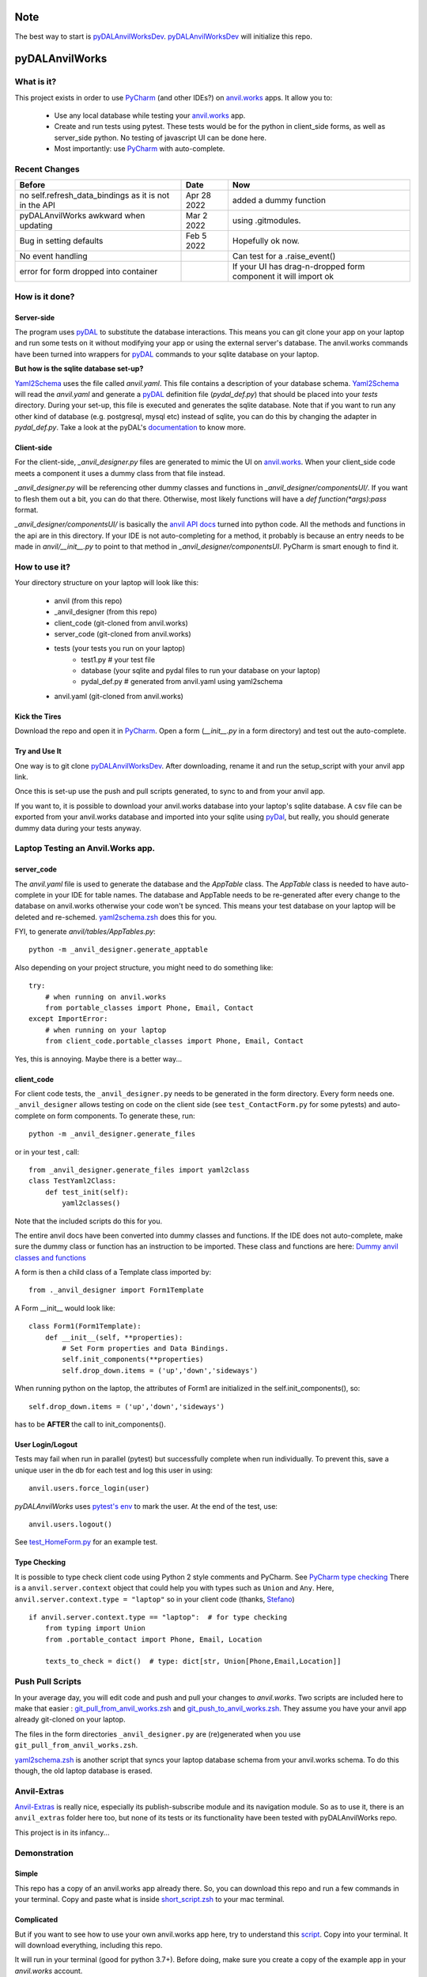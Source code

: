 Note
====
The best way to start is `pyDALAnvilWorksDev <https://github.com/benlawraus/pyDALAnvilWorksDev>`_.
`pyDALAnvilWorksDev`_ will initialize this repo.

pyDALAnvilWorks
===============

What is it?
------------

This project exists in order to use `PyCharm <https://www.jetbrains.com/pycharm/>`_ (and other IDEs?) on
`anvil.works <https://anvil.works>`_ apps. It allow you to:

    * Use any local database while testing your `anvil.works <https://anvil.works>`_ app.
    * Create and run tests using pytest. These tests would be for the python in client_side forms, as well as server_side python. No testing of javascript UI can be done here.
    * Most importantly: use `PyCharm <https://www.jetbrains.com/pycharm/>`_ with auto-complete.


Recent Changes
---------------

..  csv-table::
    :header: "Before","Date","Now"

    "no self.refresh_data_bindings as it is not in the API","Apr 28 2022","added a dummy function"
    "pyDALAnvilWorks awkward when updating","Mar 2 2022","using .gitmodules."
    "Bug in setting defaults","Feb 5 2022","Hopefully ok now."
    "No event handling",,"Can test for a .raise_event()"
    "error for form dropped into container",,"If your UI has drag-n-dropped form component it will import ok"



How is it done?
---------------
Server-side
^^^^^^^^^^^
The program uses `pyDAL <https://github.com/web2py/pydal>`_ to substitute
the database interactions. This means you can git clone your app on your laptop and run some tests on it without
modifying your app or using the external server's database. The anvil.works commands have been turned into wrappers for
`pyDAL <https://github.com/web2py/pydal>`_ commands to your sqlite database on your laptop.

**But how is the sqlite database set-up?**

`Yaml2Schema <https://github.com/benlawraus/yaml2schema>`_ uses the
file called `anvil.yaml`. This file contains a description of your
database schema. `Yaml2Schema  <https://github.com/benlawraus/yaml2schema>`_ will read
the `anvil.yaml` and generate a `pyDAL <https://github.com/web2py/pydal>`_
definition file (`pydal_def.py`) that should be placed into your
`tests` directory. During your set-up, this file is executed and generates the sqlite database. Note that
if you want to run any other kind of database (e.g. postgresql, mysql etc) instead of sqlite,
you can do this by changing the adapter in `pydal_def.py`.
Take a look at the pyDAL's `documentation <https://py4web.com/_documentation/static/en/chapter-07.html>`_ to know more.

Client-side
^^^^^^^^^^^
For the client-side, `_anvil_designer.py` files are generated to mimic the UI on `anvil.works <anvil.works>`_. When your
client_side code meets a component it uses a dummy class from that file instead.

`_anvil_designer.py` will be referencing other dummy classes and functions in `_anvil_designer/componentsUI/`. If you want to
flesh them out a bit, you can do that there. Otherwise, most likely functions will have a `def function(*args):pass` format.

`_anvil_designer/componentsUI/` is basically the `anvil API docs <https://anvil.works/docs/api>`_ turned into python code.
All the methods and functions in the api are in this directory.
If your IDE is not auto-completing for a method, it probably is because an entry needs to be made in `anvil/__init__.py`
to point to that method in `_anvil_designer/componentsUI`. PyCharm is smart enough to find it.

How to use it?
---------------
Your directory structure on your laptop will look like this:

    - anvil  (from this repo)
    - _anvil_designer (from this repo)
    - client_code  (git-cloned from anvil.works)
    - server_code  (git-cloned from anvil.works)
    - tests (your tests you run on your laptop)
        - test1.py # your test file
        - database  (your sqlite and pydal files to run your database on your laptop)
        - pydal_def.py  # generated from anvil.yaml using yaml2schema
    - anvil.yaml (git-cloned from anvil.works)

Kick the Tires
^^^^^^^^^^^^^^
Download the repo and open it in `PyCharm <https://www.jetbrains.com/pycharm/>`_. Open a form (`__init__.py` in a form directory)
and test out the auto-complete.

Try and Use It
^^^^^^^^^^^^^^

One way is to git clone `pyDALAnvilWorksDev <https://github.com/benlawraus/pyDALAnvilWorksDev>`_. After downloading,
rename it and run the setup_script with your anvil app link.

Once this is set-up use the push and pull scripts generated, to sync to and from your anvil app.

If you want to, it is possible to download your anvil.works database into your laptop's sqlite database.
A csv file can be exported from your anvil.works database and imported into your sqlite using  `pyDal <http://www.web2py.com/books/default/chapter/29/06/the-database-abstraction-layer#Exporting-and-importing-data>`_,
but really, you should generate dummy data during your tests anyway.

Laptop Testing an Anvil.Works app.
----------------------------------

server_code
^^^^^^^^^^^^
The `anvil.yaml` file is used to generate the database and the `AppTable` class. The `AppTable` class is needed
to have auto-complete in your IDE for table names. The database and AppTable needs to be re-generated
after every change to the database on anvil.works otherwise your code won't be synced.  This means your test
database on your laptop will be deleted and re-schemed. `yaml2schema.zsh <https://github.com/benlawraus/pyDALAnvilWorks/blob/master/yaml2schema.zsh>`_
does this for you.

FYI, to generate `anvil/tables/AppTables.py`::

    python -m _anvil_designer.generate_apptable



Also depending on your project structure, you might need to do something like::

    try:
        # when running on anvil.works
        from portable_classes import Phone, Email, Contact
    except ImportError:
        # when running on your laptop
        from client_code.portable_classes import Phone, Email, Contact

Yes, this is annoying. Maybe there is a better way...

client_code
^^^^^^^^^^^
For client code tests, the ``_anvil_designer.py`` needs to be generated in the form directory. Every form needs one.
``_anvil_designer`` allows testing on code on the client side (see ``test_ContactForm.py`` for some pytests) and auto-complete on form components.
To generate these, run::

    python -m _anvil_designer.generate_files


or in your test , call::

    from _anvil_designer.generate_files import yaml2class
    class TestYaml2Class:
        def test_init(self):
            yaml2classes()


Note that the included scripts do this for you.

The entire anvil docs have been converted into dummy classes and functions. If the IDE does not auto-complete,
make sure the dummy class or function has an instruction to be imported. These class and functions are here:
`Dummy anvil classes and functions <https://github.com/benlawraus/pyDALAnvilWorks/tree/master/_anvil_designer/componentsUI>`_

A form is then a child class of a Template class imported by::

    from ._anvil_designer import Form1Template

A Form __init__ would look like::

    class Form1(Form1Template):
        def __init__(self, **properties):
            # Set Form properties and Data Bindings.
            self.init_components(**properties)
            self.drop_down.items = ('up','down','sideways')

When running python on the laptop, the attributes of Form1 are initialized in the self.init_components(), so::

    self.drop_down.items = ('up','down','sideways')

has to be **AFTER** the call to init_components().





User Login/Logout
^^^^^^^^^^^^^^^^^
Tests may fail when run in parallel (pytest) but successfully complete when run individually. To prevent this, save
a unique user in the db for each test and log this user in using::

    anvil.users.force_login(user)

`pyDALAnvilWorks` uses `pytest's env <https://docs.pytest.org/en/latest/example/simple.html#pytest-current-test-env>`_ to
mark the user. At the end of the test, use::

    anvil.users.logout()

See `test_HomeForm.py <https://github.com/benlawraus/pyDALAnvilWorks/blob/master/tests/test_HomeForm.py>`_ for an
example test.

Type Checking
^^^^^^^^^^^^^
It is possible to type check client code using Python 2 style comments and
PyCharm. See `PyCharm type checking <https://www.jetbrains.com/help/pycharm/type-hinting-in-product.html>`_
There is a ``anvil.server.context`` object that could help you with types such as ``Union`` and ``Any``.  Here,
``anvil.server.context.type = "laptop"`` so in your client code (thanks,
`Stefano <https://anvil.works/forum/t/detecting-whether-anvil-is-running-in-the-browser-typing/10975/2?u=ben.lawrence>`_) ::

    if anvil.server.context.type == "laptop":  # for type checking
        from typing import Union
        from .portable_contact import Phone, Email, Location

        texts_to_check = dict()  # type: dict[str, Union[Phone,Email,Location]]



Push Pull Scripts
------------------
In your average day, you will edit code and push and pull your changes to *anvil.works*.
Two scripts are included here to make that easier :
`git_pull_from_anvil_works.zsh <https://raw.githubusercontent.com/benlawraus/pyDALAnvilWorks/master/git_push_to_anvil_works.zsh>`_  and
`git_push_to_anvil_works.zsh <https://raw.githubusercontent.com/benlawraus/pyDALAnvilWorks/master/git_push_to_anvil_works.zsh>`_.
They assume you have your anvil app already git-cloned on your laptop.

The files in the form directories ``_anvil_designer.py`` are (re)generated when you use ``git_pull_from_anvil_works.zsh``.

`yaml2schema.zsh <https://github.com/benlawraus/pyDALAnvilWorks/blob/master/yaml2schema.zsh>`_ is another script
that syncs your laptop database schema from your anvil.works schema. To do this though, the old laptop database
is erased.


Anvil-Extras
--------------
`Anvil-Extras <https://github.com/anvilistas/anvil-extras>`_ is really nice, especially its publish-subscribe module and its
navigation module. So as to use it, there is an ``anvil_extras`` folder here too, but none of its tests or its functionality
have been tested with pyDALAnvilWorks repo.


This project is in its infancy...

Demonstration
--------------

Simple
^^^^^^

This repo has a copy of an anvil.works app already there. So, you can download this repo and run a few commands in your terminal.
Copy and paste what is inside `short_script.zsh <https://raw.githubusercontent.com/benlawraus/pyDALAnvilWorks/master/short_script.zsh>`_ to your mac terminal.


Complicated
^^^^^^^^^^^
But if you want to see how to use your own anvil.works app here, try to understand this `script <https://raw.githubusercontent.com/benlawraus/pyDALAnvilWorks/master/long_script.zsh>`_.
Copy into your terminal. It will download everything, including this repo.

It will run in your terminal (good for python 3.7+). Before doing, make sure you
create a copy of the example app in your `anvil.works` account.

`CLONE ME <https://anvil.works/build#clone:63HO5XJHHGWRT4ZI=P4WJZJOPX4LOJOMPTTU5XPAT>`_

You need to then substitute your clone example for `myAnvilGit` in the `long_script.zsh <https://raw.githubusercontent.com/benlawraus/pyDALAnvilWorks/master/long_script.zsh>`_. Take a look.

And see some tests in the `tests` directory.


Some Rules for Use
------------------

Updating Rows
^^^^^^^^^^^^^^
*anvil.works* allows you update your database using::

    row['name']="Rex Eagle"

This is allowed in this wrapper, with the allowance that no sqlite row will be updated, only the object ``row`` will be
updated. To update the database row, you have to use ``row.update()``

Using dict(row)
^^^^^^^^^^^^^^^^
The ``dict()`` function needed to be overwritten in order for it to work with pydal row objects. So if
``dict()`` is used, also neet to use::

    from anvil import *

Circular Referencing Tables
^^^^^^^^^^^^^^^^^^^^^^^^^^^^
``yaml2schema`` cannot handle two tables referencing each-other. For example::

        child_table['parent_table']  <-> parent_table['child_table']



Pytest Fixtures and User login
^^^^^^^^^^^^^^^^^^^^^^^^^^^^^^
When running a test, this project uses the process id (PID) of the test to keep track of the user that is logged in.
Logging a user in and out using *PyTest* fixtures may cause the user log in process to use a different PID than
the test, so the test may act as if there is no user logged in. To prevent this, log in the user within the test
and not within a fixture.

Errors during *from client_code.HomeForm import HomeForm*
^^^^^^^^^^^^^^^^^^^^^^^^^^^^^^^^^^^^^^^^^^^^^^^^^^^^^^^^^
During import, python may run the __init__ of every class. If the class of a form uses an `anvil.users.get_user()`, then
an error will occur because there is no connection to the database. To overcome this, the import has to
occur after the users tables has been initialized. An example is from `test_HomeForm <https://github.com/benlawraus/pyDALAnvilWorks/blob/master/tests/test_HomeForm.py>`_::

    import tests.pydal_def as mydal
    from _anvil_designer.set_up_user import new_user_in_db
    import anvil.users
    from tests.test_app_table import insert_get_contact_row_ref


    def user_login():
        mydal.define_tables_of_db()
        user_ref = new_user_in_db()
        anvil.users.force_login(user_ref)
        user = anvil.users.get_user()
        assert user
        yield user
        anvil.users.logout()


    class TestHomeForm:
        def test_init(self):
            for user in user_login():
                contact_row, contact_ref = insert_get_contact_row_ref(user)
                from client_code.HomeForm import HomeForm
                home_form=HomeForm()
                home_form.contact_form.repeating_panel_2.raise_event("x-contact_name", uid=contact_ref)




Package and Module Forms
^^^^^^^^^^^^^^^^^^^^^^^^^^^^
In the anvil.works, there are package forms and module forms. pyDALAnvilWorks was built to handle package forms.


to be continued....

System
^^^^^^^
This software was developed on an Apple Macbook and has not been tested on anything else.

Thank You
-----------
This work is sponsored by `East Electronics <https://east-elec.com>`_.

